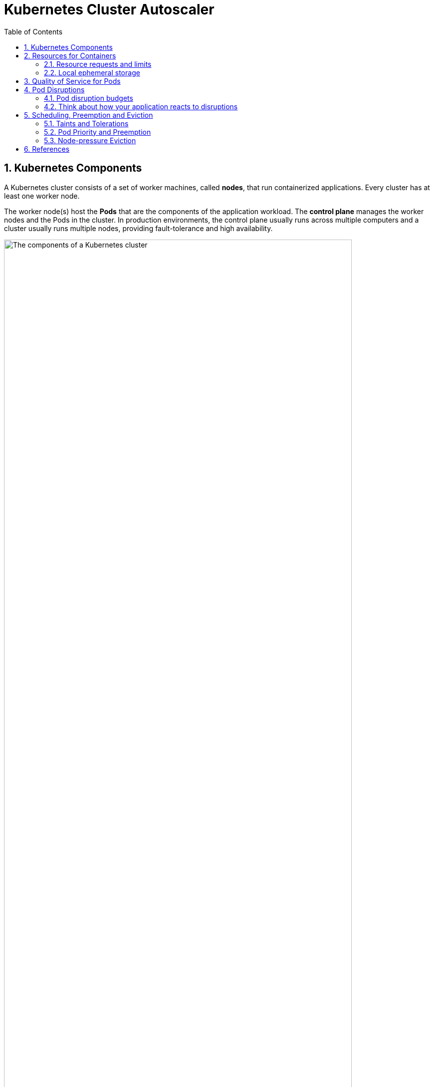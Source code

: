 = Kubernetes Cluster Autoscaler
:page-layout: post
:page-categories: ['kubernetes']
:page-tags: ['kubernetes', 'resources', 'requests', 'limits']
:page-date: 2021-11-22 09:53:27 +0800
:page-revdate: 2021-11-22 09:53:27 +0800
:sectnums:
:toc:

== Kubernetes Components

A Kubernetes cluster consists of a set of worker machines, called *nodes*, that run containerized applications. Every cluster has at least one worker node.

The worker node(s) host the *Pods* that are the components of the application workload. The *control plane* manages the worker nodes and the Pods in the cluster. In production environments, the control plane usually runs across multiple computers and a cluster usually runs multiple nodes, providing fault-tolerance and high availability.

image::https://d33wubrfki0l68.cloudfront.net/2475489eaf20163ec0f54ddc1d92aa8d4c87c96b/e7c81/images/docs/components-of-kubernetes.svg['The components of a Kubernetes cluster', 90%,90%]

== Resources for Containers

When you specify a Pod, you can optionally specify how much of each resource a *Container* needs. The most common resources to specify are *CPU* and *memory* (RAM); there are others.

When you specify the *resource request* for Containers in a Pod, the scheduler uses this information to decide which node to place the Pod on. When you specify a *resource limit* for a Container, the kubelet enforces those limits so that the running container is not allowed to use more of that resource than the limit you set. The kubelet also reserves at least the request amount of that system resource specifically for that container to use.

=== Resource requests and limits

If the node where a Pod is running has enough of a resource available, it's possible (and allowed) for a container to use more resource than its `request` for that resource specifies. However, a container is not allowed to use more than its resource `limit`.

`CPU` and `memory` are each a *resource type*. A resource type has a base unit. CPU represents compute processing and is specified in units of *Kubernetes CPUs*. Memory is specified in units of bytes. `Huge pages` are a Linux-specific feature where the node kernel allocates blocks of memory that are much larger than the default page size.

* *Meaning of CPU*
+
Limits and requests for CPU resources are measured in cpu units. One cpu, in Kubernetes, is equivalent to *1 vCPU/Core* for cloud providers and *1 hyperthread* on bare-metal Intel processors.
+
Fractional requests are allowed. When you define a container with `spec.containers[].resources.requests.cpu` set to `0.5`, you are requesting half as much CPU time compared to if you asked for 1.0 CPU. For CPU resource units, the expression `0.1` is equivalent to the expression `100m`, which can be read as "one hundred millicpu". Some people say "one hundred millicores", and this is understood to mean the same thing. A request with a decimal point, like 0.1, is converted to 100m by the API, and precision finer than 1m is not allowed. For this reason, the form 100m might be preferred.
+
CPU is always requested as an absolute quantity, never as a relative quantity; 0.1 is the same amount of CPU on a single-core, dual-core, or 48-core machine.

* *Meaning of memory*
+
Limits and requests for memory are measured in bytes. You can express memory as a plain integer or as a fixed-point number using one of these suffixes: E, P, T, G, M, k. You can also use the power-of-two equivalents: Ei, Pi, Ti, Gi, Mi, Ki.

Each Container of a Pod can specify one or more of the following:

[source,yaml]
----
spec.containers[].resources.limits.cpu
spec.containers[].resources.limits.memory
spec.containers[].resources.limits.hugepages-<size>
spec.containers[].resources.requests.cpu
spec.containers[].resources.requests.memory
spec.containers[].resources.requests.hugepages-<size>
----

Although requests and limits can only be specified on individual Containers, it is convenient to talk about Pod resource requests and limits. A Pod resource request/limit for a particular resource type is the sum of the resource requests/limits of that type for each Container in the Pod.

=== Local ephemeral storage

*FEATURE STATE*: Kubernetes v1.10 [beta]

Nodes have local ephemeral storage, backed by locally-attached writeable devices or, sometimes, by RAM. "Ephemeral" means that there is no long-term guarantee about durability.

Pods use ephemeral local storage for scratch space, caching, and for logs. The kubelet can provide scratch space to Pods using local ephemeral storage to mount `emptyDir` volumes into containers.

The kubelet also uses this kind of storage to hold node-level container logs, container images, and the writable layers of running containers.

You can use ephemeral-storage for managing local ephemeral storage. Each Container of a Pod can specify one or more of the following:

[source,yaml]
----
spec.containers[].resources.limits.ephemeral-storage
spec.containers[].resources.requests.ephemeral-storage
----

Limits and requests for ephemeral-storage are measured in bytes. You can express storage as a plain integer or as a fixed-point number using one of these suffixes: E, P, T, G, M, K. You can also use the power-of-two equivalents: Ei, Pi, Ti, Gi, Mi, Ki. 

If the kubelet is managing local ephemeral storage as a resource, then the kubelet measures storage use in:

* `emptyDir` volumes, except `tmpfs` emptyDir volumes
* directories holding node-level logs
* writeable container layers

If a Pod is using more ephemeral storage than you allow it to, the kubelet sets an eviction signal that triggers Pod eviction.

== Quality of Service for Pods

When Kubernetes creates a Pod it assigns one of these QoS classes to the Pod: _Guaranteed_, _Burstable_, _BestEffort_.

For a Pod to be given a QoS class of *Guaranteed*:

* Every Container in the Pod must have a memory limit and a memory request.
* For every Container in the Pod, the memory limit must equal the memory request.
* Every Container in the Pod must have a CPU limit and a CPU request.
* For every Container in the Pod, the CPU limit must equal the CPU request.

These restrictions apply to init containers and app containers equally.

NOTE: If a Container specifies its own memory limit, but does not specify a memory request, Kubernetes automatically assigns a memory request that matches the limit. Similarly, if a Container specifies its own CPU limit, but does not specify a CPU request, Kubernetes automatically assigns a CPU request that matches the limit. 

A Pod is given a QoS class of *Burstable* if:

* The Pod does not meet the criteria for QoS class Guaranteed.
* At least one Container in the Pod has a memory or CPU request.

For a Pod to be given a QoS class of *BestEffort*, the Containers in the Pod must not have any memory or CPU limits or requests.

== Pod Disruptions

Pods do not disappear until someone (a person or a controller) destroys them, or there is an unavoidable hardware or system software error.

We call these unavoidable cases *involuntary disruptions* to an application. Examples are:

* a hardware failure of the physical machine backing the node
* cluster administrator deletes VM (instance) by mistake
* cloud provider or hypervisor failure makes VM disappear
* a kernel panic
* the node disappears from the cluster due to cluster network partition
* eviction of a pod due to the node being _out-of-resources_.

Except for the out-of-resources condition, all these conditions should be familiar to most users; they are not specific to Kubernetes.

We call other cases *voluntary disruptions*. These include both actions initiated by the application owner and those initiated by a Cluster Administrator. Typical application owner actions include:

* deleting the deployment or other controller that manages the pod
* updating a deployment's pod template causing a restart
* directly deleting a pod (e.g. by accident)

Cluster administrator actions include:

* Draining a node for repair or upgrade.
* Draining a node from a cluster to scale the cluster down
* Removing a pod from a node to permit something else to fit on that node.

If none voluntary disruptions are enabled for your cluster, you can skip creating Pod Disruption Budgets.

=== Pod disruption budgets

Kubernetes offers features to help you run highly available applications even when you introduce frequent voluntary disruptions.

As an application owner, you can create a `PodDisruptionBudget` (PDB) for each application. A PDB limits the number of Pods of a replicated application that are down simultaneously from voluntary disruptions. 

Cluster managers and hosting providers should use tools which respect PodDisruptionBudgets by calling the Eviction API (e.g. `kubectl drain`) instead of directly deleting pods or deployments.

PDBs cannot prevent involuntary disruptions from occurring, but they do count against the budget.

Pods which are deleted or unavailable due to a *rolling upgrade* to an application do count against the disruption budget, but workload resources (such as `Deployment` and `StatefulSet`) are not limited by PDBs when doing rolling upgrades. Instead, the handling of failures during application updates is configured in the spec for the specific workload resource.

When a pod is evicted using the eviction API, it is gracefully terminated, honoring the `terminationGracePeriodSeconds` setting in its PodSpec.

=== Think about how your application reacts to disruptions

Decide how many instances can be down at the same time for a short period due to a voluntary disruption.

* Stateless frontends:
+
** Concern: don't reduce serving capacity by more than 10%.
+
*** Solution: use PDB with minAvailable 90% for example.

* Single-instance Stateful Application:
+
** Concern: do not terminate this application without talking to me.
+
*** Possible Solution 1: Do not use a PDB and tolerate occasional downtime.
+
*** Possible Solution 2: Set PDB with maxUnavailable=0. Have an understanding (outside of Kubernetes) that the cluster operator needs to consult you before termination. When the cluster operator contacts you, prepare for downtime, and then delete the PDB to indicate readiness for disruption. Recreate afterwards.

* Multiple-instance Stateful application such as Consul, ZooKeeper, or etcd:
+
** Concern: Do not reduce number of instances below quorum, otherwise writes fail.
+
*** Possible Solution 1: set maxUnavailable to 1 (works with varying scale of application).
+
*** Possible Solution 2: set minAvailable to quorum-size (e.g. 3 when scale is 5). (Allows more disruptions at once).

* Restartable Batch Job:
+
** Concern: Job needs to complete in case of voluntary disruption.
+
*** Possible solution: Do not create a PDB. The Job controller will create a replacement pod.

== Scheduling, Preemption and Eviction

In Kubernetes, scheduling refers to making sure that *Pods* are matched to *Nodes* so that the *kubelet* can run them. Preemption is the process of terminating Pods with lower *Priority* so that Pods with higher Priority can schedule on Nodes. Eviction is the process of terminating one or more Pods on Nodes.

=== Taints and Tolerations

*Node affinity* is a property of Pods that attracts them to a set of nodes (either as a preference or a hard requirement). *Taints* are the opposite -- they allow a node to repel a set of pods.

*Tolerations* are applied to pods, and allow (but do not require) the pods to schedule onto nodes with matching taints.

Taints and tolerations work together to ensure that pods are not scheduled onto inappropriate nodes. One or more taints are applied to a node; this marks that the node should not accept any pods that do not tolerate the taints.

You add a taint to a node using `kubectl taint`. For example,

[source,sh]
kubectl taint nodes node1 key1=value1:NoSchedule

places a taint on node `node1`. The taint has key `key1`, value `value1`, and taint effect `NoSchedule`. This means that no pod will be able to schedule onto node1 unless it has a matching toleration.

To remove the taint added by the command above, you can run:

[source,sh]
kubectl taint nodes node1 key1=value1:NoSchedule-

You specify a toleration for a pod in the PodSpec. Both of the following tolerations "match" the taint created by the `kubectl taint` line above, and thus a pod with either toleration would be able to schedule onto node1:

[source,yaml]
----
tolerations:
- key: "key1"
  operator: "Equal"
  value: "value1"
  effect: "NoSchedule"
----

[source,yaml]
----
tolerations:
- key: "key1"
  operator: "Exists"
  effect: "NoSchedule"
----

The default value for `operator` is `Equal`.

A toleration "matches" a taint if the keys are the same and the effects are the same, and:

* the `operator` is `Exists` (in which case no `value` should be specified), or
* the `operator` is `Equal` and the `value`s are equal.

[NOTE]
====
There are two special cases:

* An empty `key` with operator `Exists` matches all keys, values and effects which means this will tolerate everything.

* An empty `effect` matches all effects with key `key1`.
====

The `NoExecute` taint effect affects pods that are already running on the node as follows

* pods that do not tolerate the taint are evicted immediately
* pods that tolerate the taint without specifying `tolerationSeconds` in their toleration specification remain bound forever
* pods that tolerate the taint with a specified `tolerationSeconds` remain bound for the specified amount of time

The *node controller* automatically taints a Node when certain conditions are true. The following taints are built in:

* `node.kubernetes.io/not-ready`:
+
Node is not ready. This corresponds to the NodeCondition `Ready` being "False".

* `node.kubernetes.io/unreachable`:
+
Node is unreachable from the node controller. This corresponds to the NodeCondition `Ready` being "Unknown".

* `node.kubernetes.io/memory-pressure`:
+
Node has memory pressure.

* `node.kubernetes.io/disk-pressure`:
+
Node has disk pressure.

* `node.kubernetes.io/pid-pressure`:
+
Node has PID pressure.

* `node.kubernetes.io/network-unavailable`:
+
Node's network is unavailable.

* `node.kubernetes.io/unschedulable`:
+
Node is unschedulable.

* `node.cloudprovider.kubernetes.io/uninitialized`:
+
When the kubelet is started with "external" cloud provider, this taint is set on a node to mark it as unusable. After a controller from the cloud-controller-manager initializes this node, the kubelet removes this taint.

In case a node is to be evicted, the node controller or the kubelet adds relevant taints with `NoExecute` effect. If the fault condition returns to normal the kubelet or node controller can remove the relevant taint(s).

*DaemonSet* pods are created with `NoExecute` tolerations for the following taints with no `tolerationSeconds`:

* `node.kubernetes.io/unreachable`
* `node.kubernetes.io/not-ready`

This ensures that DaemonSet pods are never evicted due to these problems.

=== Pod Priority and Preemption

Pods can have priority. *Priority* indicates the importance of a Pod relative to other Pods. If a Pod cannot be scheduled, the scheduler tries to preempt (evict) lower priority Pods to make scheduling of the pending Pod possible.

To use priority and preemption:

* Add one or more *PriorityClasses*.

* Create Pods with `priorityClassName` set to one of the added PriorityClasses. 

A *PriorityClass* is a non-namespaced object that defines a mapping from a priority class name to the integer value of the priority. The `name` is specified in the name field of the PriorityClass object's metadata. The `value` is specified in the required value field. The higher the value, the higher the priority. The name of a PriorityClass object must be a valid DNS subdomain name, and it cannot be prefixed with `system-`.

[source,console]
----
$ kubectl get pc
NAME                      VALUE        GLOBAL-DEFAULT   AGE
system-cluster-critical   2000000000   false            60d
system-node-critical      2000001000   false            60d

$ kubectl get pc system-cluster-critical -oyaml
apiVersion: scheduling.k8s.io/v1
description: Used for system critical pods that must run in the cluster, but can be
  moved to another node if necessary.
kind: PriorityClass
metadata:
  creationTimestamp: "2021-09-22T09:29:35Z"
  generation: 1
  name: system-cluster-critical
  resourceVersion: "84"
  uid: ff8cb5f8-d989-4a68-b902-d3b1ed891f9b
preemptionPolicy: PreemptLowerPriority
value: 2000000000
----

kubelet node-pressure eviction does not evict Pods when their usage does not exceed their requests. If a Pod with lower priority is not exceeding its requests, it won't be evicted. Another Pod with higher priority that exceeds its requests may be evicted.

=== Node-pressure Eviction

Node-pressure eviction is the process by which the *kubelet* proactively terminates pods to reclaim resources on nodes.

The kubelet monitors resources like CPU, memory, disk space, and filesystem inodes on your cluster's nodes. When one or more of these resources reach specific consumption levels, the kubelet can proactively fail one or more pods on the node to reclaim resources and prevent starvation.

During a node-pressure eviction, the kubelet sets the `PodPhase` for the selected pods to `Failed`. This terminates the pods.

Node-pressure eviction is not the same as API-initiated eviction (e.g. `kubectl drain`).

The kubelet does not respect your configured `PodDisruptionBudget` or the pod's `terminationGracePeriodSeconds`. If you use soft eviction thresholds, the kubelet respects your configured `eviction-max-pod-grace-period`. If you use hard eviction thresholds, it uses a `0s` grace period for termination.

If the pods are managed by a workload resource (such as StatefulSet or Deployment) that replaces failed pods, the control plane or `kube-controller-manager` creates new pods in place of the evicted pods.

NOTE: The kubelet attempts to reclaim node-level resources before it terminates end-user pods. For example, it removes unused container images when disk resources are starved. 

* *Eviction signals*
+
Eviction signals are the current state of a particular resource at a specific point in time. Kubelet uses eviction signals to make eviction decisions by comparing the signals to eviction thresholds, which are the minimum amount of the resource that should be available on the node.
+
Kubelet uses the following eviction signals:
+
[%header,cols="1,5"]
|===
|Eviction Signal
|Description

|memory.available 	
|memory.available := node.status.capacity[memory] - node.stats.memory.workingSet

|nodefs.available
|nodefs.available := node.stats.fs.available

|nodefs.inodesFree
|nodefs.inodesFree := node.stats.fs.inodesFree

|imagefs.available
|imagefs.available := node.stats.runtime.imagefs.available

|imagefs.inodesFree
|imagefs.inodesFree := node.stats.runtime.imagefs.inodesFree

|pid.available
|pid.available := node.stats.rlimit.maxpid - node.stats.rlimit.curproc
|===

* *Eviction thresholds*
+
You can specify custom eviction thresholds for the kubelet to use when it makes eviction decisions.
+
Eviction thresholds have the form `[eviction-signal][operator][quantity]`, where:
+
* `eviction-signal` is the eviction signal to use.
* `operator` is the relational operator you want, such as `<` (less than).
* `quantity` is the eviction threshold amount, such as 1Gi. The value of quantity must match the quantity representation used by Kubernetes. You can use either literal values or percentages (%).
+
For example, if a node has `10Gi` of total memory and you want trigger eviction if the available memory falls below `1Gi`, you can define the eviction threshold as either `memory.available<10%` or `memory.available<1Gi`. You cannot use both.
+
You can configure soft and hard eviction thresholds.
+
--
** *Soft eviction thresholds*
+
A soft eviction threshold pairs an eviction threshold with a required administrator-specified grace period. The kubelet does not evict pods until the grace period is exceeded. The kubelet returns an error on startup if there is no specified grace period.
+
You can specify both a soft eviction threshold grace period and a maximum allowed pod termination grace period for kubelet to use during evictions. If you specify a maximum allowed grace period and the soft eviction threshold is met, the kubelet uses the lesser of the two grace periods. If you do not specify a maximum allowed grace period, the kubelet kills evicted pods immediately without graceful termination.
+
You can use the following flags to configure soft eviction thresholds:
+
*** `eviction-soft`: A set of eviction thresholds like `memory.available<1.5Gi` that can trigger pod eviction if held over the specified grace period.
*** eviction-soft-grace-period: A set of eviction grace periods like `memory.available=1m30s` that define how long a soft eviction threshold must hold before triggering a Pod eviction.
*** `eviction-max-pod-grace-period`: The maximum allowed grace period (in seconds) to use when terminating pods in response to a soft eviction threshold being met.

** *Hard eviction thresholds*
+
A hard eviction threshold has no grace period. When a hard eviction threshold is met, the kubelet kills pods immediately without graceful termination to reclaim the starved resource.
+
You can use the `eviction-hard` flag to configure a set of hard eviction thresholds like `memory.available<1Gi`.
+
The kubelet has the following default hard eviction thresholds:
+
[source,console]
----
memory.available<100Mi
nodefs.available<10%
imagefs.available<15%
nodefs.inodesFree<5% (Linux nodes)
----
--

==== Pod selection for kubelet eviction

If the kubelet's attempts to reclaim node-level resources don't bring the eviction signal below the threshold, the kubelet begins to evict end-user pods.

The kubelet uses the following parameters to determine pod eviction order:

* Whether the pod's *resource usage exceeds requests*
* Pod *Priority*
* The pod's *resource usage relative to requests*

As a result, kubelet ranks and evicts pods in the following order:

* `BestEffort` or `Burstable` pods where the usage exceeds requests. These pods are evicted based on their Priority and then by how much their usage level exceeds the request.
* `Guaranteed` pods and `Burstable` pods where the usage is less than requests are evicted last, based on their Priority.

NOTE: The kubelet does not use the pod's QoS class to determine the eviction order. You can use the QoS class to estimate the most likely pod eviction order when reclaiming resources like memory. QoS does not apply to EphemeralStorage requests, so the above scenario will not apply if the node is, for example, under `DiskPressure`. 

== References

* https://kubernetes.io/docs/concepts/overview/components/
* https://kubernetes.io/docs/concepts/configuration/manage-resources-containers/
* https://kubernetes.io/docs/concepts/workloads/pods/disruptions/
* https://kubernetes.io/docs/tasks/run-application/configure-pdb/
* https://kubernetes.io/docs/tasks/configure-pod-container/quality-service-pod/
* https://kubernetes.io/docs/concepts/scheduling-eviction/
* https://kubernetes.io/docs/tasks/run-application/horizontal-pod-autoscale/
* https://github.com/kubernetes/autoscaler/tree/master/cluster-autoscaler
* https://www.replex.io/blog/5-ways-to-manage-your-kubernetes-resource-usage
* https://www.replex.io/blog/kubernetes-in-production-best-practices-for-cluster-autoscaler-hpa-and-vpa
* https://www.replex.io/blog/7-things-you-can-do-today-to-reduce-aws-kubernetes-costs
* https://cloud.google.com/architecture/best-practices-for-running-cost-effective-kubernetes-applications-on-gke
